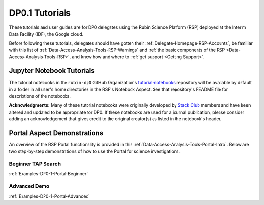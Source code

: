 .. Review the README on instructions to contribute.
.. Review the style guide to keep a consistent approach to the documentation.
.. Static objects, such as figures, should be stored in the _static directory. Review the _static/README on instructions to contribute.
.. Do not remove the comments that describe each section. They are included to provide guidance to contributors.
.. Do not remove other content provided in the templates, such as a section. Instead, comment out the content and include comments to explain the situation. For example:
	- If a section within the template is not needed, comment out the section title and label reference. Do not delete the expected section title, reference or related comments provided from the template.
    - If a file cannot include a title (surrounded by ampersands (#)), comment out the title from the template and include a comment explaining why this is implemented (in addition to applying the ``title`` directive).

.. This is the label that can be used for cross referencing this file.
.. Recommended title label format is "Directory Name"-"Title Name"  -- Spaces should be replaced by hyphens.
.. _Examples-DP0-1:
.. Each section should include a label for cross referencing to a given area.
.. Recommended format for all labels is "Title Name"-"Section Name" -- Spaces should be replaced by hyphens.
.. To reference a label that isn't associated with an reST object such as a title or figure, you must include the link and explicit title using the syntax :ref:`link text <label-name>`.
.. A warning will alert you of identical labels during the linkcheck process.

###############
DP0.1 Tutorials
###############

.. This section should provide a brief, top-level description of the page.

These tutorials and user guides are for DP0 delegates using the Rubin Science Platform (RSP) deployed at the Interim Data Facility (IDF), the Google cloud.

Before following these tutorials, delegates should have gotten their :ref:`Delegate-Homepage-RSP-Accounts`, be familiar with this list of :ref:`Data-Access-Analysis-Tools-RSP-Warnings` and :ref:`the basic components of the RSP <Data-Access-Analysis-Tools-RSP>`, and know how and where to :ref:`get support <Getting Support>`. 


.. _Examples-DP0-1-Notebooks:

Jupyter Notebook Tutorials
==========================

The tutorial notebooks in the ``rubin-dp0`` GitHub Organization's `tutorial-notebooks <https://github.com/rubin-dp0/tutorial-notebooks>`_ repository will be available by default in a folder in all user's home directories in the RSP's Notebook Aspect.
See that repository's README file for descriptions of the notebooks.

**Acknowledgments:** Many of these tutorial notebooks were originally developed by `Stack Club <https://github.com/LSSTScienceCollaborations/StackClub>`_ members and have been altered and updated to be appropriate for DP0. 
If these notebooks are used for a journal publication, please consider adding an acknowledgement that gives credit to the original creator(s) as listed in the notebook's header.


.. _Examples-DP0-1-Portal:

Portal Aspect Demonstrations
============================

An overview of the RSP Portal functionality is provided in this :ref:`Data-Access-Analysis-Tools-Portal-Intro`. 
Below are two step-by-step demonstrations of how to use the Portal for science investigations.

Beginner TAP Search
-------------------

:ref:`Examples-DP0-1-Portal-Beginner`


.. _Examples-DP0-1-Portal-Advanced:

Advanced Demo
-------------

:ref:`Examples-DP0-1-Portal-Advanced`
